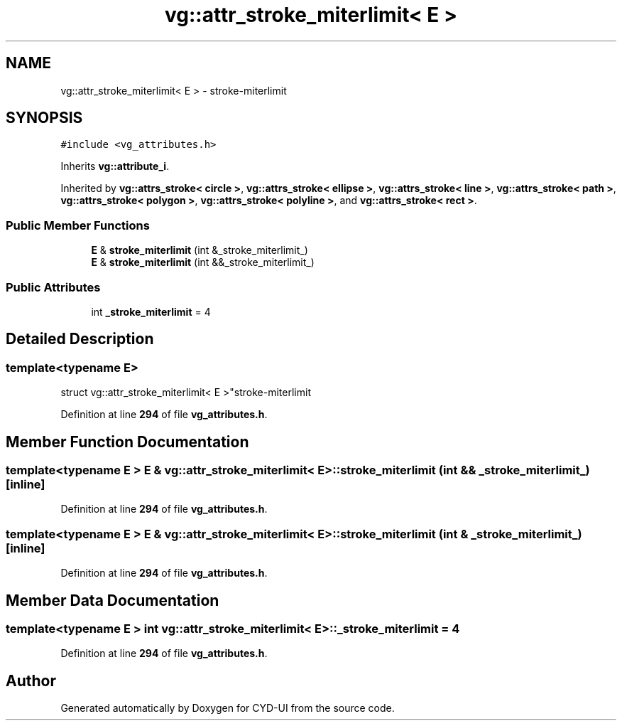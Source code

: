 .TH "vg::attr_stroke_miterlimit< E >" 3 "CYD-UI" \" -*- nroff -*-
.ad l
.nh
.SH NAME
vg::attr_stroke_miterlimit< E > \- stroke-miterlimit  

.SH SYNOPSIS
.br
.PP
.PP
\fC#include <vg_attributes\&.h>\fP
.PP
Inherits \fBvg::attribute_i\fP\&.
.PP
Inherited by \fBvg::attrs_stroke< circle >\fP, \fBvg::attrs_stroke< ellipse >\fP, \fBvg::attrs_stroke< line >\fP, \fBvg::attrs_stroke< path >\fP, \fBvg::attrs_stroke< polygon >\fP, \fBvg::attrs_stroke< polyline >\fP, and \fBvg::attrs_stroke< rect >\fP\&.
.SS "Public Member Functions"

.in +1c
.ti -1c
.RI "\fBE\fP & \fBstroke_miterlimit\fP (int &_stroke_miterlimit_)"
.br
.ti -1c
.RI "\fBE\fP & \fBstroke_miterlimit\fP (int &&_stroke_miterlimit_)"
.br
.in -1c
.SS "Public Attributes"

.in +1c
.ti -1c
.RI "int \fB_stroke_miterlimit\fP = 4"
.br
.in -1c
.SH "Detailed Description"
.PP 

.SS "template<typename \fBE\fP>
.br
struct vg::attr_stroke_miterlimit< E >"stroke-miterlimit 
.PP
Definition at line \fB294\fP of file \fBvg_attributes\&.h\fP\&.
.SH "Member Function Documentation"
.PP 
.SS "template<typename \fBE\fP > \fBE\fP & \fBvg::attr_stroke_miterlimit\fP< \fBE\fP >::stroke_miterlimit (int && _stroke_miterlimit_)\fC [inline]\fP"

.PP
Definition at line \fB294\fP of file \fBvg_attributes\&.h\fP\&.
.SS "template<typename \fBE\fP > \fBE\fP & \fBvg::attr_stroke_miterlimit\fP< \fBE\fP >::stroke_miterlimit (int & _stroke_miterlimit_)\fC [inline]\fP"

.PP
Definition at line \fB294\fP of file \fBvg_attributes\&.h\fP\&.
.SH "Member Data Documentation"
.PP 
.SS "template<typename \fBE\fP > int \fBvg::attr_stroke_miterlimit\fP< \fBE\fP >::_stroke_miterlimit = 4"

.PP
Definition at line \fB294\fP of file \fBvg_attributes\&.h\fP\&.

.SH "Author"
.PP 
Generated automatically by Doxygen for CYD-UI from the source code\&.
